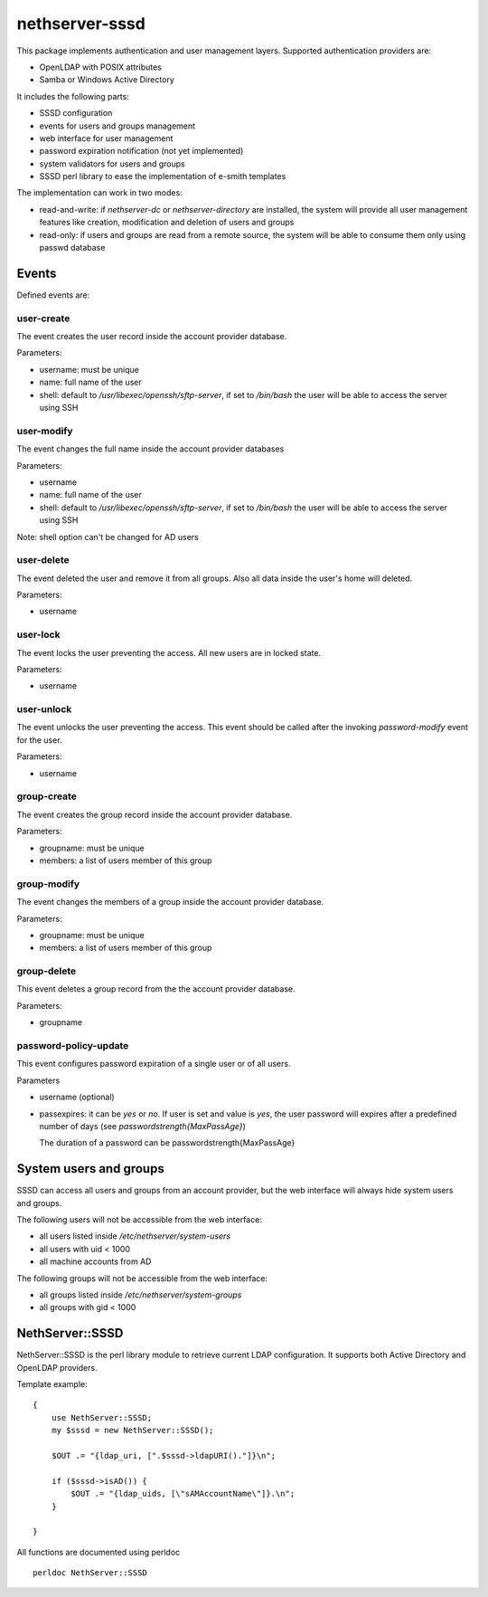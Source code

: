 ===============
nethserver-sssd
===============

This package implements authentication and user management layers.
Supported authentication providers are:

* OpenLDAP with POSIX attributes
* Samba or Windows Active Directory

It includes the following parts:

* SSSD configuration
* events for users and  groups management
* web interface for user management
* password expiration notification (not yet implemented)
* system validators for users and groups
* SSSD perl library to ease the implementation of e-smith templates


The implementation can work in two modes:

* read-and-write: if `nethserver-dc` or `nethserver-directory` are installed, the system will
  provide all user management features like creation, modification and deletion of users and groups
* read-only: if users and groups are read from a remote source, the system will
  be able to consume them only using passwd database


Events
------

Defined events are:

user-create
^^^^^^^^^^^

The event creates the user record inside the account provider database.

Parameters:

* username: must be unique
* name: full name of the user
* shell: default to `/usr/libexec/openssh/sftp-server`, if set to `/bin/bash` the user will be able to access the server using SSH


user-modify
^^^^^^^^^^^

The event changes the full name inside the account provider databases

Parameters:

* username
* name: full name of the user
* shell: default to `/usr/libexec/openssh/sftp-server`, if set to `/bin/bash` the user will be able to access the server using SSH

Note: shell option can't be changed for AD users

user-delete
^^^^^^^^^^^

The event deleted the user and remove it from all groups.
Also all data inside the user's home will deleted.

Parameters:

* username


user-lock
^^^^^^^^^

The event locks the user preventing the access.
All new users are in locked state.

Parameters:

* username

user-unlock
^^^^^^^^^^^

The event unlocks the user preventing the access.
This event should be called after the invoking `password-modify` event for the user.

Parameters:

* username


group-create
^^^^^^^^^^^^

The event creates the group record inside the account provider database.

Parameters:

* groupname: must be unique
* members: a list of users member of this group


group-modify
^^^^^^^^^^^^

The event changes the members of a group  inside the account provider database.

Parameters:

* groupname: must be unique
* members: a list of users member of this group



group-delete
^^^^^^^^^^^^

This event deletes a group record from the the account provider database.

Parameters:

* groupname


password-policy-update
^^^^^^^^^^^^^^^^^^^^^^

This event configures password expiration of a single user or of all users.

Parameters

* username (optional)
* passexpires: it can be `yes` or `no`. If user is set and value is `yes`, the user password will expires after a 
  predefined number of days (see `passwordstrength{MaxPassAge}`)

  The duration of a password can be  passwordstrength{MaxPassAge}

System users and groups
-----------------------

SSSD can access all users and groups from an account provider,
but the web interface will always hide system users and groups.

The following users will not be accessible from the web interface:

* all users listed inside `/etc/nethserver/system-users`
* all users with uid < 1000
* all machine accounts from AD

The following groups will not be accessible from the web interface:

* all groups listed inside `/etc/nethserver/system-groups`
* all groups with gid < 1000


NethServer::SSSD
----------------

NethServer::SSSD is the perl library module to retrieve current LDAP configuration. 
It supports both Active Directory and OpenLDAP providers.

Template example: ::

  {
      use NethServer::SSSD;
      my $sssd = new NethServer::SSSD();

      $OUT .= "{ldap_uri, [".$sssd->ldapURI()."]}\n";

      if ($sssd->isAD()) {
          $OUT .= "{ldap_uids, [\"sAMAccountName\"]}.\n";
      }

  }


All functions are documented using perldoc ::

  perldoc NethServer::SSSD

